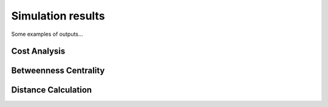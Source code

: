 Simulation results
=============================
Some examples of outputs...

Cost Analysis
---------------------------
.. figure:: figures/Cost.png
   :scale: 100 %
   :alt: Logo

Betweenness Centrality
---------------------------
.. figure:: figures/NBC.png
   :scale: 100 %
   :alt: Logo


   >>> pressure.to_excel('pressure.xlsx')



Distance Calculation
---------------------------
.. doctest::   
   >>> r, pga, pgv, pos = Distance.com_pga_dist(node,ex,ey,M)
